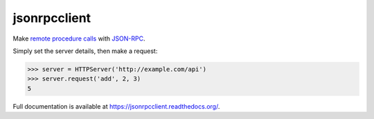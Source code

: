 jsonrpcclient
=============

Make `remote procedure calls
<http://en.wikipedia.org/wiki/Remote_procedure_call>`_ with `JSON-RPC
<http://www.jsonrpc.org/>`_.

Simply set the server details, then make a request:

.. sourcecode:: python

    >>> server = HTTPServer('http://example.com/api')
    >>> server.request('add', 2, 3)
    5

Full documentation is available at https://jsonrpcclient.readthedocs.org/.

